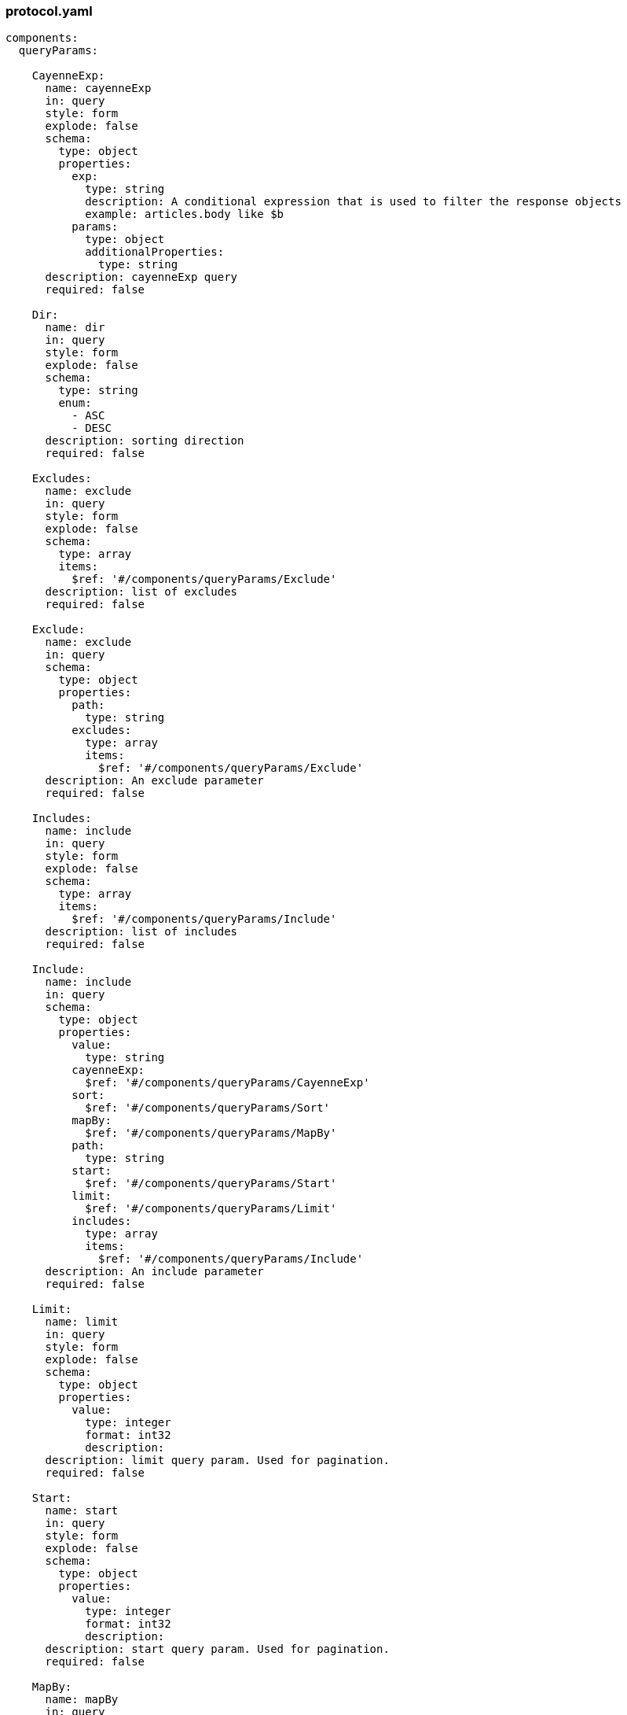 [#protocol]
=== protocol.yaml

[source, yaml]
----
components:
  queryParams:

    CayenneExp:
      name: cayenneExp
      in: query
      style: form
      explode: false
      schema:
        type: object
        properties:
          exp:
            type: string
            description: A conditional expression that is used to filter the response objects
            example: articles.body like $b
          params:
            type: object
            additionalProperties:
              type: string
      description: cayenneExp query
      required: false

    Dir:
      name: dir
      in: query
      style: form
      explode: false
      schema:
        type: string
        enum:
          - ASC
          - DESC
      description: sorting direction
      required: false

    Excludes:
      name: exclude
      in: query
      style: form
      explode: false
      schema:
        type: array
        items:
          $ref: '#/components/queryParams/Exclude'
      description: list of excludes
      required: false

    Exclude:
      name: exclude
      in: query
      schema:
        type: object
        properties:
          path:
            type: string
          excludes:
            type: array
            items:
              $ref: '#/components/queryParams/Exclude'
      description: An exclude parameter
      required: false

    Includes:
      name: include
      in: query
      style: form
      explode: false
      schema:
        type: array
        items:
          $ref: '#/components/queryParams/Include'
      description: list of includes
      required: false

    Include:
      name: include
      in: query
      schema:
        type: object
        properties:
          value:
            type: string
          cayenneExp:
            $ref: '#/components/queryParams/CayenneExp'
          sort:
            $ref: '#/components/queryParams/Sort'
          mapBy:
            $ref: '#/components/queryParams/MapBy'
          path:
            type: string
          start:
            $ref: '#/components/queryParams/Start'
          limit:
            $ref: '#/components/queryParams/Limit'
          includes:
            type: array
            items:
              $ref: '#/components/queryParams/Include'
      description: An include parameter
      required: false

    Limit:
      name: limit
      in: query
      style: form
      explode: false
      schema:
        type: object
        properties:
          value:
            type: integer
            format: int32
            description:
      description: limit query param. Used for pagination.
      required: false

    Start:
      name: start
      in: query
      style: form
      explode: false
      schema:
        type: object
        properties:
          value:
            type: integer
            format: int32
            description:
      description: start query param. Used for pagination.
      required: false

    MapBy:
      name: mapBy
      in: query
      style: form
      explode: false
      schema:
        type: object
        properties:
          path:
            type: string
            description:
      description:
      required: false

    Sort:
      name: sort
      in: query
      style: form
      explode: false
      schema:
        type: object
        properties:
          property:
            type: string
            description:
          direction:
            type: object
            $ref: '#/components/queryParams/Dir'
          sorts:
            type: array
            items:
              $ref: '#/components/queryParams/Sort'
      description: sort
      required: false
----